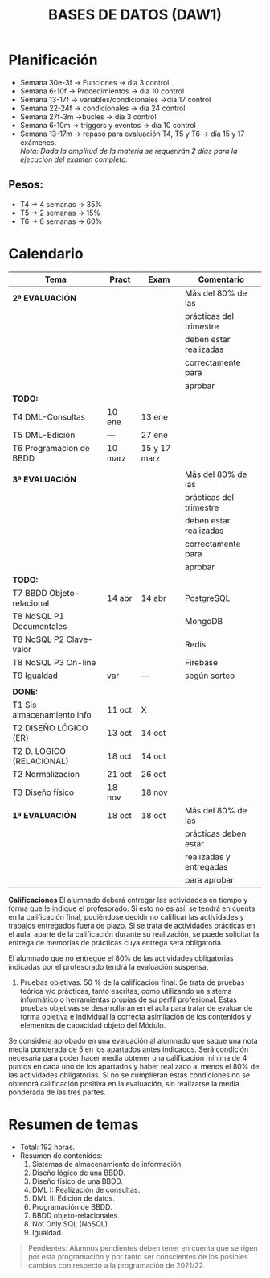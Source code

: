 #+title: BASES DE DATOS (DAW1)

* Planificación
+ Semana 30e-3f -> Funciones -> día 3 control
+ Semana 6-10f -> Procedimientos -> día 10 control
+ Semana 13-17f -> variables/condicionales ->día 17 control
+ Semana 22-24f -> condicionales -> día 24 control
+ Semana 27f-3m ->bucles -> día 3 control
+ Semana 6-10m -> triggers y eventos -> día 10 control
+ Semana 13-17m -> repaso para evaluación T4, T5 y T6 -> día 15 y 17 exámenes.\\
		/Nota: Dada la amplitud de la materia se requerirán 2 días para la ejecución del examen completo./

** Pesos:
+ T4 -> 4 semanas -> 35%
+ T5 -> 2 semanas -> 15%
+ T6 -> 6 semanas -> 60%

* Calendario
| *Tema*                     | *Pract* | *Exam* | *Comentario*            |
|----------------------------+---------+--------+-------------------------|
| *2ª EVALUACIÓN*            |         |        | Más del 80% de las      |
|                            |         |        | prácticas del trimestre |
|                            |         |        | deben estar realizadas  |
|                            |         |        | correctamente para      |
|                            |         |        | aprobar                 |
|----------------------------+---------+--------+-------------------------|
| *TODO:*                    |         |        |                         |
|----------------------------+---------+--------+-------------------------|
| T4 DML-Consultas           | 10 ene  | 13 ene |                         |
| T5 DML-Edición             |  ---   | 27 ene   |                         |
| T6 Programacion de BBDD    | 10 marz | 15 y 17 marz |                         |
|----------------------------+---------+--------+-------------------------|
|                            |         |        |                         |
|----------------------------+---------+--------+-------------------------|
| *3ª EVALUACIÓN*            |         |        | Más del 80% de las      |
|                            |         |        | prácticas del trimestre |
|                            |         |        | deben estar realizadas  |
|                            |         |        | correctamente para      |
|                            |         |        | aprobar                 |
|----------------------------+---------+--------+-------------------------|
| *TODO:*                    |         |        |                         |
|----------------------------+---------+--------+-------------------------|
| T7 BBDD Objeto-relacional  | 14 abr  | 14 abr | PostgreSQL              |
| T8 NoSQL P1 Documentales   |         |        | MongoDB                 |
| T8 NoSQL P2 Clave-valor    |         |        | Redis                   |
| T8 NoSQL P3 On-line        |         |        | Firebase                |
| T9 Igualdad                |   var   |  ---   | según sorteo            |
|----------------------------+---------+--------+-------------------------|
|                            |         |        |                         |
|----------------------------+---------+--------+-------------------------|
| *DONE:*                    |         |        |                         |
|----------------------------+---------+--------+-------------------------|
| T1 Sis almacenamiento info | 11 oct  | X      |                         |
| T2 DISEÑO LÓGICO (ER)      | 13 oct  | 14 oct |                         |
| T2 D. LÓGICO (RELACIONAL)  | 18 oct  | 14 oct |                         |
| T2 Normalizacion           | 21 oct  | 26 oct |                         |
| T3 Diseño físico           | 18 nov  | 18 nov |                         |
| *1ª EVALUACIÓN*            | 18 oct  | 18 oct | Más del 80% de las      |
|                            |         |        | prácticas deben estar   |
|                            |         |        | realizadas y entregadas |
|                            |         |        | para aprobar            |
|----------------------------+---------+--------+-------------------------|

*Calificaciones*
El alumnado deberá entregar las actividades en tiempo y forma que le indique el profesorado. Si esto no es así, se tendrá en cuenta en la calificación final, pudiéndose decidir no calificar las actividades y trabajos entregados fuera de plazo. Si se trata de actividades prácticas en el aula, aparte de la calificación durante su realización, se puede solicitar la entrega de memorias de prácticas cuya entrega será obligatoria.

El alumnado que no entregue el 80% de las actividades obligatorias indicadas por el profesorado tendrá la evaluación suspensa.

3. Pruebas objetivas. 50 % de la calificación final. Se trata de pruebas teórica y/o prácticas, tanto escritas, como utilizando un sistema informático o herramientas propias de su perfil profesional. Estas pruebas objetivas se desarrollarán en el aula para tratar de evaluar de forma objetiva e individual la correcta asimilación de los contenidos y elementos de capacidad objeto del Módulo.

Se considera aprobado en una evaluación al alumnado que saque una nota media ponderada de 5 en los apartados antes indicados. Será condición necesaria para poder hacer media obtener una calificación mínima de 4 puntos en cada uno de los apartados y haber realizado al menos el 80% de las actividades obligatorias. Si no se cumplieran estas condiciones no se obtendrá calificación positiva en la evaluación, sin realizarse la media ponderada de las tres partes.


* Resumen de temas
  + Total: 192 horas.
  + Resúmen de contenidos:
	1. Sistemas de almacenamiento de información
	2. Diseño lógico de una BBDD.
	3. Diseño físico de una BBDD.
	4. DML I: Realización de consultas.
	5. DML II: Edición de datos.
	6. Programación de BBDD.
	7. BBDD objeto-relacionales.
	8. Not Only SQL (NoSQL).
	9. Igualdad.

#+BEGIN_QUOTE
Pendientes: Alumnos pendientes deben tener en cuenta que se rigen por esta programación y por tanto ser conscientes de los posibles cambios con respecto a la programación de 2021/22.
#+END_QUOTE

